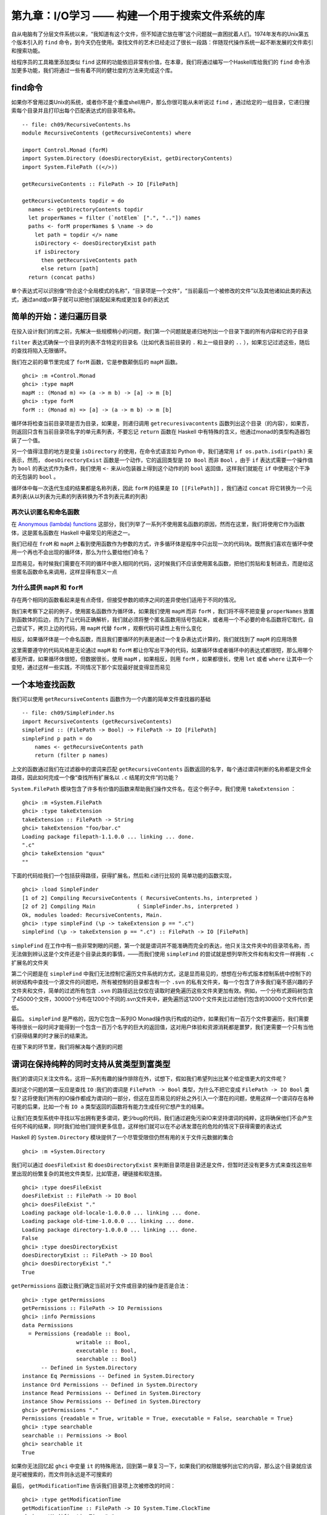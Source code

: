 第九章：I/O学习 —— 构建一个用于搜索文件系统的库
========================================================

自从电脑有了分层文件系统以来，“我知道有这个文件，但不知道它放在哪”这个问题就一直困扰着人们。1974年发布的Unix第五个版本引入的 ``find`` 命令，到今天仍在使用。查找文件的艺术已经走过了很长一段路：伴随现代操作系统一起不断发展的文件索引和搜索功能。

给程序员的工具箱里添加类似 ``find`` 这样的功能依旧非常有价值，在本章，我们将通过编写一个Haskell库给我们的 ``find`` 命令添加更多功能，我们将通过一些有着不同的健壮度的方法来完成这个库。

find命令
----------------------

如果你不曾用过类Unix的系统，或者你不是个重度shell用户，那么你很可能从未听说过 ``find`` ，通过给定的一组目录，它递归搜索每个目录并且打印出每个匹配表达式的目录项名称。

::

    -- file: ch09/RecursiveContents.hs
    module RecursiveContents (getRecursiveContents) where

    import Control.Monad (forM)
    import System.Directory (doesDirectoryExist, getDirectoryContents)
    import System.FilePath ((</>))

    getRecursiveContents :: FilePath -> IO [FilePath]

    getRecursiveContents topdir = do
      names <- getDirectoryContents topdir
      let properNames = filter (`notElem` [".", ".."]) names
      paths <- forM properNames $ \name -> do
        let path = topdir </> name
        isDirectory <- doesDirectoryExist path
        if isDirectory
          then getRecursiveContents path
          else return [path]
      return (concat paths)

单个表达式可以识别像“符合这个全局模式的名称”，“目录项是一个文件”，“当前最后一个被修改的文件”以及其他诸如此类的表达式，通过and或or算子就可以把他们装配起来构成更加复杂的表达式

简单的开始：递归遍历目录
---------------------------

在投入设计我们的库之前，先解决一些规模稍小的问题，我们第一个问题就是递归地列出一个目录下面的所有内容和它的子目录

``filter`` 表达式确保一个目录的列表不含特定的目录名（比如代表当前目录的 ``.`` 和上一级目录的 ``..`` ），如果忘记过滤这些，随后的查找将陷入无限循环。

我们在之前的章节里完成了 ``forM`` 函数，它是参数颠倒后的 ``mapM`` 函数。

::

    ghci> :m +Control.Monad
    ghci> :type mapM
    mapM :: (Monad m) => (a -> m b) -> [a] -> m [b]
    ghci> :type forM
    forM :: (Monad m) => [a] -> (a -> m b) -> m [b]

循环体将检查当前目录项是否为目录，如果是，则递归调用 ``getrecuresivacontents`` 函数列出这个目录（的内容），如果否，则返回只含有当前目录项名字的单元素列表，不要忘记 ``return`` 函数在 Haskell 中有特殊的含义，他通过monad的类型构造器包装了一个值。

另一个值得注意的地方是变量 ``isDirectory`` 的使用，在命令式语言如 Python 中，我们通常用 ``if os.path.isdir(path)`` 来表示，然而， ``doesDirectoryExist`` 函数是一个动作，它的返回类型是 ``IO Bool`` 而非 ``Bool`` ，由于 ``if`` 表达式需要一个操作值为 ``bool`` 的表达式作为条件，我们使用 ``<-`` 来从io包装器上得到这个动作的的 ``bool`` 返回值，这样我们就能在 ``if`` 中使用这个干净的无包装的 ``bool`` 。

循环体中每一次迭代生成的结果都是名称列表，因此 ``forM`` 的结果是 ``IO [[FilePath]]`` ，我们通过 ``concat`` 将它转换为一个元素列表(从以列表为元素的列表转换为不含列表元素的列表)

再次认识匿名和命名函数
^^^^^^^^^^^^^^^^^^^^^^^^^^^^^^^^^^^^^^^^^^

在 `Anonymous (lambda) functions <http://book.realworldhaskell.org/read/functional-programming.html#fp.anonymous>`_ 这部分，我们列举了一系列不使用匿名函数的原因，然而在这里，我们将使用它作为函数体，这是匿名函数在 Haskell 中最常见的用途之一。

我们已经在 ``froM`` 和 ``mapM`` 上看到使用函数作为参数的方式，许多循环体是程序中只出现一次的代码块。既然我们喜欢在循环中使用一个再也不会出现的循环体，那么为什么要给他们命名？

显而易见，有时候我们需要在不同的循环中嵌入相同的代码，这时候我们不应该使用匿名函数，把他们剪贴和复制进去，而是给这些匿名函数命名来调用，这样显得有意义一点

为什么提供 ``mapM`` 和 ``forM``
^^^^^^^^^^^^^^^^^^^^^^^^^^^^^^^^^^^^^^^^^^

存在两个相同的函数看起来是有点奇怪，但接受参数的顺序之间的差异使他们适用于不同的情况。

我们来考察下之前的例子，使用匿名函数作为循环体，如果我们使用 ``mapM`` 而非 ``forM`` ，我们将不得不把变量 ``properNames`` 放置到函数体的后边，而为了让代码正确解析，我们就必须将整个匿名函数用括号包起来，或者用一个不必要的命名函数将它取代，自己尝试下，拷贝上边的代码，用 ``mapM`` 代替 ``forM`` ，观察代码可读性上有什么变化

相反，如果循环体是一个命名函数，而且我们要循环的列表是通过一个复杂表达式计算的，我们就找到了 ``mapM`` 的应用场景

这里需要遵守的代码风格是无论通过 ``mapM`` 和 ``forM`` 都让你写出干净的代码，如果循环体或者循环中的表达式都很短，那么用哪个都无所谓，如果循环体很短，但数据很长，使用 ``mapM`` ，如果相反，则用 ``forM`` ，如果都很长，使用 ``let`` 或者 ``where`` 让其中一个变短，通过这样一些实践，不同情况下那个实现最好就变得显而易见

一个本地查找函数
-------------------------

我们可以使用 ``getRecursiveContents`` 函数作为一个内置的简单文件查找器的基础

::

    -- file: ch09/SimpleFinder.hs
    import RecursiveContents (getRecursiveContents)
    simpleFind :: (FilePath -> Bool) -> FilePath -> IO [FilePath]
    simpleFind p path = do
        names <- getRecursiveContents path
        return (filter p names)

上文的函数通过我们在过滤器中的谓词来匹配 ``getRecursiveContents`` 函数返回的名字，每个通过谓词判断的名称都是文件全路径，因此如何完成一个像“查找所有扩展名以 ``.c`` 结尾的文件”的功能？

``System.FilePath`` 模块包含了许多有价值的函数来帮助我们操作文件名，在这个例子中，我们使用 ``takeExtension`` ：

::

    ghci> :m +System.FilePath
    ghci> :type takeExtension
    takeExtension :: FilePath -> String
    ghci> takeExtension "foo/bar.c"
    Loading package filepath-1.1.0.0 ... linking ... done.
    ".c"
    ghci> takeExtension "quux"
    ""

下面的代码给我们一个包括获得路径，获得扩展名，然后和.c进行比较的
简单功能的函数实现，

::

    ghci> :load SimpleFinder
    [1 of 2] Compiling RecursiveContents ( RecursiveContents.hs, interpreted )
    [2 of 2] Compiling Main             ( SimpleFinder.hs, interpreted )
    Ok, modules loaded: RecursiveContents, Main.
    ghci> :type simpleFind (\p -> takeExtension p == ".c")
    simpleFind (\p -> takeExtension p == ".c") :: FilePath -> IO [FilePath]

``simpleFind`` 在工作中有一些非常刺眼的问题，第一个就是谓词并不能准确而完全的表达，他只关注文件夹中的目录项名称，而无法做到辨认这是个文件还是个目录此类的事情，——而我们使用 ``simpleFind`` 的尝试就是想列举所文件和有和文件一样拥有 ``.c`` 扩展名的文件夹

第二个问题是在 ``simpleFind`` 中我们无法控制它遍历文件系统的方式，这是显而易见的，想想在分布式版本控制系统中控制下的树状结构中查找一个源文件的问题吧，所有被控制的目录都含有一个 ``.svn`` 的私有文件夹，每一个包含了许多我们毫不感兴趣的子文件夹和文件，简单的过滤所有包含 ``.svn`` 的路径远比仅仅在读取时避免遍历这些文件夹更加有效。例如，一个分布式源码树包含了45000个文件，30000个分布在1200个不同的.svn文件夹中，避免遍历这1200个文件夹比过滤他们包含的30000个文件代价更低。

最后。 ``simpleFind`` 是严格的，因为它包含一系列IO Monad操作执行构成的动作，如果我们有一百万个文件要遍历，我们需要等待很长一段时间才能得到一个包含一百万个名字的巨大的返回值，这对用户体验和资源消耗都是噩梦，我们更需要一个只有当他们获得结果的时才展示的结果流。

在接下来的环节里，我们将解决每个遇到的问题

谓词在保持纯粹的同时支持从贫类型到富类型
--------------------------------------------

我们的谓词只关注文件名，这将一系列有趣的操作排除在外，试想下，假如我们希望列出比某个给定值更大的文件呢？

面对这个问题的第一反应是查找 ``IO`` :我们的谓词是 ``FilePath -> Bool`` 类型，为什么不把它变成 ``FilePath -> IO Bool`` 类型？这将使我们所有的IO操作都成为谓词的一部分，但这在显而易见的好处之外引入一个潜在的问题，使用这样一个谓词存在各种可能的后果，比如一个有 ``IO a`` 类型返回的函数将有能力生成任何它想产生的结果。

让我们在类型系统中寻找以写出拥有更多谓词，更少bug的代码，我们通过避免污染IO来坚持谓词的纯粹，这将确保他们不会产生任何不纯的结果，同时我们给他们提供更多信息，这样他们就可以在不必诱发潜在的危险的情况下获得需要的表达式

Haskell 的 ``System.Directory`` 模块提供了一个尽管受限但仍然有用的关于文件元数据的集合

::

    ghci> :m +System.Directory

我们可以通过 ``doesFileExist`` 和 ``doesDirectoryExist`` 来判断目录项是目录还是文件，但暂时还没有更多方式来查找这些年里出现的纷繁复杂的其他文件类型，比如管道，硬链接和软连接。

::
 
    ghci> :type doesFileExist
    doesFileExist :: FilePath -> IO Bool
    ghci> doesFileExist "."
    Loading package old-locale-1.0.0.0 ... linking ... done.
    Loading package old-time-1.0.0.0 ... linking ... done.
    Loading package directory-1.0.0.0 ... linking ... done.
    False
    ghci> :type doesDirectoryExist
    doesDirectoryExist :: FilePath -> IO Bool
    ghci> doesDirectoryExist "."
    True

``getPermissions`` 函数让我们确定当前对于文件或目录的操作是否是合法：

::

    ghci> :type getPermissions
    getPermissions :: FilePath -> IO Permissions
    ghci> :info Permissions
    data Permissions
      = Permissions {readable :: Bool,
                     writable :: Bool,
                     executable :: Bool,
                     searchable :: Bool}
          -- Defined in System.Directory
    instance Eq Permissions -- Defined in System.Directory
    instance Ord Permissions -- Defined in System.Directory
    instance Read Permissions -- Defined in System.Directory
    instance Show Permissions -- Defined in System.Directory
    ghci> getPermissions "."
    Permissions {readable = True, writable = True, executable = False, searchable = True}
    ghci> :type searchable
    searchable :: Permissions -> Bool
    ghci> searchable it
    True

如果你无法回忆起 ``ghci`` 中变量 ``it`` 的特殊用法，回到第一章复习一下，如果我们的权限能够列出它的内容，那么这个目录就应该是可被搜索的，而文件则永远是不可搜索的 

最后， ``getModificationTime`` 告诉我们目录项上次被修改的时间：

::

    ghci> :type getModificationTime
    getModificationTime :: FilePath -> IO System.Time.ClockTime
    ghci> getModificationTime "."
    Mon Aug 18 12:08:24 CDT 2008

如果我们像标准的Haskell代码一样对可移植性要求严格，这些函数就是我们手头所有的一切(我们同样可以通过黑客手段来获得文件大小)，这些已经足够让我们明白所感兴趣领域中的原则，而非让我们浪费宝贵的时间对着一个例子冥思苦想，如果你需要写满足更多需求的代码， ``System.Posix`` 和 ``System.Win32`` 模块提供关于当代两种计算平台的更多文件元数据的细节。 ``Hackage`` 中同样有一个 ``unix-compat`` 包，提供windows下的类unix的api 。

新的富类型谓词需要关注的数据段到底有几个？自从我们可以通过 ``Permissions`` 来判断目录项是文件还是目录之后，我们就不再需要获得 ``doesFileExist`` 和 ``doesDirectoryExist`` 的结果，因此一个谓词需要关注的输入有四个。

::

    -- file: ch09/BetterPredicate.hs
    import Control.Monad (filterM)
    import System.Directory (Permissions(..), getModificationTime, getPermissions)
    import System.Time (ClockTime(..))
    import System.FilePath (takeExtension)
    import Control.Exception (bracket, handle)
    import System.IO (IOMode(..), hClose, hFileSize, openFile)

    -- the function we wrote earlier
    import RecursiveContents (getRecursiveContents)

    type Predicate =  FilePath      -- path to directory entry
                   -> Permissions   -- permissions
                   -> Maybe Integer -- file size (Nothing if not file)
                   -> ClockTime     -- last modified
                   -> Bool

这一谓词类型只是一个有四个参数的函数的同义词，他将给我们节省一些键盘工作和屏幕空间。

注意这一返回值是 ``Bool`` 而非 ``IO Bool`` ，谓词需要保证纯粹，而且不能表现IO，在拥有这种类型以后，我们的查找函数仍然显得非常整洁。

::

    -- file: ch09/BetterPredicate.hs
    -- soon to be defined
    getFileSize :: FilePath -> IO (Maybe Integer)

    betterFind :: Predicate -> FilePath -> IO [FilePath]
    
    betterFind p path = getRecursiveContents path >>= filterM check
        where check name = do
                perms <- getPermissions name
                size <- getFileSize name
                modified <- getModificationTime name
                return (p name perms size modified) 

先来阅读代码，由于随后将讨论 ``getFileSize`` 的某些细节，因此现在暂时先跳过它。

我们无法使用 ``filter`` 来调用我们的谓词，因为 ``p`` 的纯粹代表他不能作为IO收集元数据的方式

这让我们将目光转移到一个并不熟悉的函数 ``filterM`` 上，它的动作就像普通的 ``filter`` 函数，但在这种情况下，它在 ``IO monad`` 操作中使用它的谓词，进而通过谓词表现IO：

::

    ghci> :m +Control.Monad
    ghci> :type filterM
    filterM :: (Monad m) => (a -> m Bool) -> [a] -> m [a]

``check`` 谓词是纯谓词 ``p`` 的IO功能包装器，替 ``p`` 完成了所有IO相关的脏活累活，因此我们可以使 ``p`` 对副作用免疫，在收集完元数据后， ``check`` 调用 ``p`` ，通过 ``return`` 语句包装 ``p`` 的IO返回结果

安全的获得一个文件的大小
--------------------------------------------

即使 ``System.Directory`` 不允许我们获得一个文件的大小，我们仍可以使用 ``System.IO`` 的类似接口完成这项任务，它包含了一个名为 ``hFileSize`` 的函数，这一函数返回打开文件的字节数，下面是他的简单调用实例：

::

    -- file: ch09/BetterPredicate.hs
    simpleFileSize :: FilePath -> IO Integer

    simpleFileSize path = do
      h <- openFile path ReadMode
      size <- hFileSize h
      hClose h
      return size

当这个函数工作时，他还不能完全为我们所用，在 ``betterFind`` 中，我们在目录下的任何目录项上调用 ``getFileSize`` ，如果目录项不是一个文件或者大小被 ``Just`` 包装起来，他应当返回一个空值，而当目录项不是文件或者没有被打开时（可能是由于权限不够），
这个函数会抛出一个异常然后返回一个未包装的大小。

下文是安全的用法：

::

    -- file: ch09/BetterPredicate.hs
    saferFileSize :: FilePath -> IO (Maybe Integer)

    saferFileSize path = handle (\_ -> return Nothing) $ do
      h <- openFile path ReadMode
      size <- hFileSize h
      hClose h
      return (Just size)

函数体几乎完全一致，除了 ``handle`` 语句。

我们的异常捕捉在忽略通过的异常的同时返回一个空值，函数体唯一的变化就是允许通过 ``Just`` 包装文件大小

``saferFileSize`` 函数现在有正确的类型签名，并且不会抛出任何异常，但他扔未能完全的正常工作，存在 ``openFile`` 会成功的目录项，但 ``hFileSize`` 会抛出异常，这将和被称作命名管道的状况一起发生，这样的异常会被捕捉，但却从未发起调用 ``hClose`` 。

当发现不再使用文件句柄，Haskell会自动关闭它，但这只有在运行垃圾回收时才会执行，如果无法断言，则延迟到下一次垃圾回收。

文件句柄是稀缺资源，稀缺性是通过操作系统强制保证的，在linux中，一个进程只能同时拥有1024个文件句柄。

不难想象这种场景，程序调用了一个使用 ``saferFileSize`` 的 ``betterFind`` 函数，在足够的垃圾文件句柄被关闭之前，由于 ``betterFind`` 造成文件句柄数耗尽导致了程序崩溃

这是bug危害性的一方面：通过合并起来的不同的部分使得bug不易被排查，只有在 ``betterFind`` 访问足够多的非文件达到进程打开文件句柄数上限的时候才会被触发，随后在积累的垃圾文件句柄被关闭之前返回一个尝试打开另一个文件的调用。

任何程序内由无法获得数据造成的后续错误都会让事情变得更糟，直到垃圾回收为止。修正这样一个bug需要程序结构本身支持，文件系统内容，如何关闭当前正在运行的程序以触发垃圾回收

这种问题在开发中很容易被检查出来，然而当他在上线之后出现（这些恶心的问题一向如此），就变得非常难以发觉

幸运的是，我们可以很容易避开这种错误，同时又能缩短我们的函数。

请求-使用-释放循环
^^^^^^^^^^^^^^^^^^^^^^^^^

每当 ``openFile`` 成功之后我们就必须保证调用 ``hClose`` ， ``Control.Exception`` 模块提供了 ``bracket`` 函数来支持这个想法：

::

    ghci> :type bracket
    bracket :: IO a -> (a -> IO b) -> (a -> IO c) -> IO c

``bracket`` 函数需要三个动作作为参数，第一个动作需要一个资源，第二个动作释放这个资源，第三个动作在这两个中执行，当资源被请求，我们称他为操作动作，当请求动作成功，释放动作随后总是被调用，这保证了这个资源一直能够被释放，对通过的每个请求资源文件的操作，使用和释放动作都是必要的。

如果一个异常发生在使用过程中， ``bracket`` 调用释放动作并抛出异常，如果使用动作成功， ``bracket`` 调用释放动作，同时返回使用动作返回的值。

我们现在可以写一个完全安全的函数了，他将不会抛出异常，也不会积累可能在我们程序其他地方制造失败的垃圾文件句柄数。

::

    -- file: ch09/BetterPredicate.hs
    getFileSize path = handle (\_ -> return Nothing) $
      bracket (openFile path ReadMode) hClose $ \h -> do
        size <- hFileSize h
        return (Just size)

仔细观察 ``bracket`` 的参数，首先打开文件，并且返回文件句柄，第二步关闭句柄，第三步在句柄上调用 ``hFileSize`` 并用 ``just`` 包装结果返回

为了这个函数的正常工作，我们需要使用 ``bracket`` 和 ``handle`` ，前者保证我们不会积累垃圾文件句柄数，后者保证我们免于异常。

练习
""""""""""""""

1. 调用 ``bracket`` 和 ``handle`` 的顺序重要吗，为什么

为谓词而开发的领域特定语言
---------------------------------

深入谓词写作的内部，我们的谓词将检查大于128kb的C++源文件：

::

    -- file: ch09/BetterPredicate.hs
    myTest path _ (Just size) _ =
        takeExtension path == ".cpp" && size > 131072
    myTest _ _ _ _ = False

这并不是令人感到愉快的工作，谓词需要四个参数，并且总是忽略其中的两个，同时需要定义两个等式，写一些更有意义的谓词代码，我们可以做的更好。

有些时候，这种库被用作嵌入式领域特定语言，我们通过编写代码的过程中通过编程语言的本地特性来优雅的解决一些特定问题

第一步是写一个返回当前函数的一个参数的函数，这个从参数中抽取路径并传给谓词：

::

    -- file: ch09/BetterPredicate.hs
    pathP path _ _ _ = path

如果我们不能提供类型签名， Haskell 将给这个函数提供一个通用类型，这在随后会导致一个难以理解的错误信息，因此给 ``pathP`` 一个类型：

::

    -- file: ch09/BetterPredicate.hs
    type InfoP a =  FilePath        -- path to directory entry
                 -> Permissions     -- permissions
                 -> Maybe Integer   -- file size (Nothing if not file)
                 -> ClockTime       -- last modified
                 -> a
    
    pathP :: InfoP FilePath

我们已经创建了一个可以用做缩写的类型，相似的结构函数，我们的类型代词接受一个类型参数，如此我们可以分辨不同的结果类型：

::

    -- file: ch09/BetterPredicate.hs
    sizeP :: InfoP Integer
    sizeP _ _ (Just size) _ = size
    sizeP _ _ Nothing     _ = -1

我们在这里做了些小动作，对那些我们无法打开的文件或者不是文件的东西我们返回的目录项大小是 ``-1`` 。

事实上，浏览中可以看出我们在本章开始处定义谓词类型的和 ``InfoP Bool`` 一样，因此我们可以合法的放弃谓词类型。

``pathP`` 和 ``sizeP`` 的用法？通过一些线索，我们发现可以在一个谓词中使用它们（每个名称中的前缀p代表谓词），从这开始事情就变得有趣起来：

::

    -- file: ch09/BetterPredicate.hs
    equalP :: (Eq a) => InfoP a -> a -> InfoP Bool
    equalP f k = \w x y z -> f w x y z == k

``equalP`` 的类型签名值得注意，他接受一个 ``InfoP a`` ，同时兼容 ``pathP`` 和 ``sizeP`` ，他接受一个 ``a`` ，并返回一个被认为是谓词同义词的 ``InfoP Bool`` ，换言之， ``equalP`` 构造了一个谓词。

``equalP`` 函数通过返回一个匿名函数工作，谓词接受参数之后将他们转成 ``f`` ，并将结果和 ``f`` 进行比对。

``equalP`` 的相等强调了这一事实，我们认为它需要两个参数，在 Haskell 柯里化处理了所有函数的情况下，通过这种方式写 ``equalP`` 并无必要，我们可以避免匿名函数，同时通过柯里化来写出表现相同的函数：

::

    -- file: ch09/BetterPredicate.hs
    equalP' :: (Eq a) => InfoP a -> a -> InfoP Bool
    equalP' f k w x y z = f w x y z == k

在继续我们的探险之前，先把写好的模块加载到 ``ghci`` 里去：

::

    ghci> :load BetterPredicate
    [1 of 2] Compiling RecursiveContents ( RecursiveContents.hs, interpreted )
    [2 of 2] Compiling Main             ( BetterPredicate.hs, interpreted )
    Ok, modules loaded: RecursiveContents, Main.

让我们来看看函数中的简单谓词能否正常工作：

::

    ghci> :type betterFind (sizeP `equalP` 1024)
    betterFind (sizeP `equalP` 1024) :: FilePath -> IO [FilePath]

注意我们并没有直接调用 ``betterFind`` ，我们只是确定我们的表达式进行了类型检查，现在我们需要更多的方法来列出大小为特定值的所有文件，之前的成功给了我们继续下去的勇气。

多用提升（lifting）来减少样板代码
^^^^^^^^^^^^^^^^^^^^^^^^^^^^^^^^^^^^

除了 ``equalP`` ，我们还将能够编写其他二元函数，我们更希望不去写他们每个的具体实现，因为这看起来只是重复工作：

::

    -- file: ch09/BetterPredicate.hs
    liftP :: (a -> b -> c) -> InfoP a -> b -> InfoP c
    liftP q f k w x y z = f w x y z `q` k

    greaterP, lesserP :: (Ord a) => InfoP a -> a -> InfoP Bool
    greaterP = liftP (>)
    lesserP = liftP (<)

为了完成这个，让我们使用 Haskell 的抽象功能，定义 ``equalP`` 代替直接调用 ``==`` ，我们就可以把二元函数作为参数传入我们想调用的函数。

函数动作，比如 ``>`` ，以及将它转换成另一个函数操作另一种上下文，在这里是 ``greaterP`` ，通过提升（lifting）将它引入到上下文，这解释了当前函数名称中lifting出现的原因，提升让我们复用代码并降低模板的使用，在本书的后半部分的内容中，我们将大量使用这一技术

当我们提升一个函数，我们通常将它转换到原始类型和一个新版本——提升和未提升两个版本

在这里，将 ``q`` 作为 ``liftP`` 的第一个参数是经过深思熟虑的，这使得我们可能写一个对 ``greaterP`` 和 ``lesserP`` 都有意义的定义，实践中发现，相较其他语言，Haskell 中参数的最佳适配成为api设计中最重要的一部分。语言内部要求参数转换，在Haskell中放错一个参数的位置就将失去程序的所有意义。

我们可以通过组合字（combinators）恢复一些意义，比如，直到2007年 ``forM`` 才加入 ``Control.Monad`` 模块，在此之前，人们用的是 ``flip mapM`` 。

::

    ghci> :m +Control.Monad
    ghci> :t mapM
    mapM :: (Monad m) => (a -> m b) -> [a] -> m [b]
    ghci> :t forM
    forM :: (Monad m) => [a] -> (a -> m b) -> m [b]
    ghci> :t flip mapM
    flip mapM :: (Monad m) => [a] -> (a -> m b) -> m [b]

谓词组合
^^^^^^^^^^^^^^^^^^^^^^

如果我们希望组合谓词，我们可以循着手边最明显的路径来开始

::

    -- file: ch09/BetterPredicate.hs
    simpleAndP :: InfoP Bool -> InfoP Bool -> InfoP Bool
    simpleAndP f g w x y z = f w x y z && g w x y z

现在我们知道了提升，他成为通过提升存在的布尔操作来削减代码量的更自然的选择。

::

    -- file: ch09/BetterPredicate.hs
    liftP2 :: (a -> b -> c) -> InfoP a -> InfoP b -> InfoP c
    liftP2 q f g w x y z = f w x y z `q` g w x y z

    andP = liftP2 (&&)
    orP = liftP2 (||)

注意 ``liftP2`` 非常像我们之前的 ``liftP`` 。事实上， ``liftP2`` 更通用，因为我们可以用它来实现 ``liftP`` ：

::

    -- file: ch09/BetterPredicate.hs
    constP :: a -> InfoP a
    constP k _ _ _ _ = k

    liftP' q f k w x y z = f w x y z `q` constP k w x y z
   
.. note:: 组合子

    在Haskell中，我们更希望函数的传入参数和返回值都是函数，就像组合子一样

回到之前定义的 ``myTest`` 函数，现在我们可以使用一些帮助函数了。

::

    -- file: ch09/BetterPredicate.hs
    myTest path _ (Just size) _ =
        takeExtension path == ".cpp" && size > 131072
    myTest _ _ _ _ = False

在加入组合字以后这个函数会变成什么样子：

::

    -- file: ch09/BetterPredicate.hs
    liftPath :: (FilePath -> a) -> InfoP a
    liftPath f w _ _ _ = f w

    myTest2 = (liftPath takeExtension `equalP` ".cpp") `andP`
              (sizeP `greaterP` 131072)

由于操作文件名是如此平常的行为，我们加入了最终组合字 ``liftPath`` 。

定义并使用新算符
---------------------------------

可以通过特定领域语言定义新的操作：

::

    -- file: ch09/BetterPredicate.hs
    (==?) = equalP
    (&&?) = andP
    (>?) = greaterP

    myTest3 = (liftPath takeExtension ==? ".cpp") &&? (sizeP >? 131072)

这个括号在定义中是必要的，因为并未告诉Haskell有关之前和相关的操作，领域语言的操作如果没有边界（fixities）声明将会被以 ``infixl 9`` 之类的东西对待，计算从左到右，如果跳过这个括号，表达式将被解析成具有可怕错误的 ``(((liftPath takeExtension) ==? ".cpp") &&? sizeP) >? 131072`` 。

可以给操作添加边界声明，第一步是找出未提升的操作的，这样就可以模仿他们了：

::

    ghci> :info ==
    class Eq a where
      (==) :: a -> a -> Bool
      ...
          -- Defined in GHC.Base
    infix 4 ==
    ghci> :info &&
    (&&) :: Bool -> Bool -> Bool 	-- Defined in GHC.Base
    infixr 3 &&
    ghci> :info >
    class (Eq a) => Ord a where
      ...
      (>) :: a -> a -> Bool
      ...
      	-- Defined in GHC.Base
    infix 4 >

学会这些就可以写一个不用括号的表达式，却和 ``myTest3`` 的解析结果一致的表达式了

控制遍历
---------------------------------

遍历文件系统时，我们喜欢在需要遍历的文件夹上有更多的控制权，简便方法之一是可以在函数中允许给定文件夹的部分子文件夹通过，然后返回另一个列表，这个列表可以移除元素，也可以要求和原始列表不同，或两者皆有，最简单的控制函数就是id，原样返回未修改的列表。

为了应付多种情况，我们正在尝试改变部分表达，为了替代精心刻画的函数类型 ``InfoP`` ，我们将使用一个普通代数数据类型来表达相同的含义

::

    -- file: ch09/ControlledVisit.hs
    data Info = Info {
          infoPath :: FilePath
        , infoPerms :: Maybe Permissions
        , infoSize :: Maybe Integer 
        , infoModTime :: Maybe ClockTime
        } deriving (Eq, Ord, Show)
    
    getInfo :: FilePath -> IO Info

记录语法给了我们一些“免费”的访问函数，例如 ``infoPath`` ， ``traverse`` 函数的类型很简单，正如我们上面的提案一样，如果需要一个文件或者目录的信息，就调用 ``getInfo`` 函数：

::

    -- file: ch09/ControlledVisit.hs
    traverse :: ([Info] -> [Info]) -> FilePath -> IO [Info]

``traverse`` 的定义很短，但很有分量：

::

    -- file: ch09/ControlledVisit.hs
    traverse order path = do
        names <- getUsefulContents path
        contents <- mapM getInfo (path : map (path </>) names)
        liftM concat $ forM (order contents) $ \info -> do
          if isDirectory info && infoPath info /= path
            then traverse order (infoPath info)
            else return [info]

    getUsefulContents :: FilePath -> IO [String]
    getUsefulContents path = do
        names <- getDirectoryContents path
        return (filter (`notElem` [".", ".."]) names)

    isDirectory :: Info -> Bool
    isDirectory = maybe False searchable . infoPerms

现在不再引入新技术，这就是我们遇到的最深奥的函数定义，一行行的深入他，解释它每行为何是这样，不过开始部分的那几行没什么神秘的，它们只是之前看到代码的拷贝。

观察变量 ``contents`` 的时候情况变得有趣起来，从左到右仔细阅读，已经知道 ``names`` 是一个包含目录项的列表。我们将当前目录的路径拼接到列表中每个元素的前面，再把当前目录路径加到列表里。然后再通过 ``mapM`` 将 ``getInfo`` 函数应用到产生的结果列表上。

接下来的这一行更深奥，继续从左往右看，我们看到本行的最后一个元素以一个匿名函数的定义开始，并持续到这一段的结尾，给定一个Info值，函数或者递归访问一个目录（有一个额外的判断条件保证我们不会重复访问 ``path``），或者将当前值作为一个单元素列表返回（来匹配 ``traverse`` 的返回类型）。

函数通过 ``forM`` 获得 ``order`` 返回 ``info`` 列表中的每个元素， ``forM`` 是使用者提供的递归控制函数。

本行的开头，我们在一个新的上下文中使用了提升技术， ``liftM`` 函数将一个普通函数， ``concat`` ，提升到可在 ``IO`` monad 之中使用。换句话讲，``liftM`` 将 ``forM`` 的结果值（类型为 ``[[Info]]``）从 ``IO`` monad 中取出，把 ``concat`` 应用在其上（获得一个 ``[Info]`` 类型的返回值，这也是我们所需要的），最后将结果再放进 ``IO`` monad 里。

最后不要忘记定义 ``getInfo`` 函数：

::

    -- file: ch09/ControlledVisit.hs
    maybeIO :: IO a -> IO (Maybe a)
    maybeIO act = handle (\_ -> return Nothing) (Just `liftM` act)

    getInfo path = do   
      perms <- maybeIO (getPermissions path)
      size <- maybeIO (bracket (openFile path ReadMode) hClose hFileSize)
      modified <- maybeIO (getModificationTime path)
      return (Info path perms size modified)

在此唯一值得记录的事情是一个有用的组合字， ``maybeIO`` ，将一个可能抛出异常的 IO 操作转换成用 ``Maybe`` 包装的结果

练习
^^^^^^^^^^^

1. 如果想要以反字母顺序(reverse alphabetic)遍历一棵目录树，该传给 ``traverse`` 什么参数？

2. 使用 ``id`` 作为控制函数， ``traverse id`` 会前序遍历一棵树，即返回值中父目录出现在子目录之前。写一个控制函数让 ``traverse`` 完成后序遍历，即在子目录之后返回父目录。

3. 使得《谓词组合》一节里面的谓词和组合字可以处理新的 ``info`` 类型。

4. 给 ``traverse`` 写一个包装器，可以让你通过一个谓词控制遍历，通过另一个谓词来过滤返回结果


代码密度，可读性和学习过程
---------------------------------

``traverse`` 这样密实的代码在Haskell中并不多见，这种代码具有显著的表达力，而且其实只需要相对很少的练习就能够以这种方式流利的阅读和编写代码：

::

    -- file: ch09/ControlledVisit.hs
    traverseVerbose order path = do
        names <- getDirectoryContents path
        let usefulNames = filter (`notElem` [".", ".."]) names
        contents <- mapM getEntryName ("" : usefulNames)
        recursiveContents <- mapM recurse (order contents)
        return (concat recursiveContents)
      where getEntryName name = getInfo (path </> name)
            isDirectory info = case infoPerms info of
                                 Nothing -> False
                                 Just perms -> searchable perms
            recurse info = do
                if isDirectory info && infoPath info /= path
                    then traverseVerbose order (infoPath info)
                    else return [info]

作为对比，这里有一个不那么复杂的代码，这也许适合一个对Haskell了解不那么深入的程序员

这里我们只是对部分代码做了下替换。我们在 ``where`` 块中定义了一些局部函数来替换原来使用的部分应用（partial application）和函数组合（function composition）。通过使用 ``case`` 表达式来替代 ``maybe`` 组合子。为了替代 ``liftM`` ，我们手动将 ``concat`` 提升。

并不是说密实的代码永远都是好的， ``traverse`` 函数的每一行原始代码都很短，我们引入一个局部变量和局部函数来保证代码干净且足够短，使用的名字都很有描述性，同时使用函数组合和管线化，最长的管道只含有三个元素。[译注：好像本书前面都没有介绍过何谓管线化，而且我在本章的代码里也没看到哪里是在使用管线化，姑且先把字面意思翻出来吧。]

编写可维护的Haskell代码核心是找到深度和可读性的折中，能否做到这点取决于你的实践层次：

- 成为Haskell程序员之前，Andrew并不知道使用标准库的方式，为此付出的代价则是写了一大堆不必要的重复代码。

- Zack是一个有数月编程经验的，并且精通通过( ``.`` )组合长管道的技巧。每当代码需要改动，就需要重构一个管道，他无法更深入的理解已经存在的管道的意义，而这些管道也太脆弱而无法修正。

- Monica有相当时间的编程经验，她对Haskell库和编写整洁的代码非常熟悉，但她避免使用高深度的风格，她的代码可维护，同时她还找到了一种简单地方法来面对快速的需求变更

从另一个角度来看遍历
---------------------------------

相比原始的 ``betterFind`` 函数，``traverse`` 函数给我们更多控制权的同时仍存在一个问题，我们可以避免递归目录，但我们不能过滤其他文件名直到我们获得整个名称树，如果递归含有100000个文件的目录的同时只关注其中三个，在获得这三个需要的文件名之前需要给出一个含有10000个元素的表。

一个可行的方法是提供一个过滤器作为递归的新参数，我们将它应用到生成的名单中，这将允许我们获得一个只包含我们需要元素的列表

然而，这个方法也存在缺点：假如说我们只需要三个的目录项，并且这些目录项恰巧是这10000个我们需要遍历的元素之中的前几个，这种情况下我们会无谓的去遍历99997个元素，这并不是个故弄玄虚的问题，举个例子，邮箱文件夹中存放了包含许多邮件信息的文件夹——就像一个有大量文件的目录，那么代表邮箱的目录含有数千个文件就很正常。

我们可以通过从另一个角度思考问题来之前两个遍历函数的弱点：我们将遍历文件系统这件事看做对目录层级结构进行折叠（fold），这样如何？

我们所熟悉的fold， ``foldr`` 和 ``foldl'`` ，很好地概括了如何在遍历列表的同时累计结果，把这个想法从遍历列表扩展到遍历目录树简直小菜一碟，但我们仍希望在 ``fold`` 中加入一个 *控制* 的功能，我们将这个控制表达为一个代数数据类型：

::

    -- file: ch09/FoldDir.hs
    data Iterate seed = Done     { unwrap :: seed }
                      | Skip     { unwrap :: seed }
                      | Continue { unwrap :: seed }
                        deriving (Show)
    
    type Iterator seed = seed -> Info -> Iterate seed

``Iterator`` 类型给函数一个便于使用的别名，它需要一个种子和一个 ``info`` 值来表达一个目录项，并返回一个新种子和一个对我们 ``fold`` 函数的指令，这个说明通过 ``Iterate`` 类型的构造器来表达：

- 如果这个构造器已经完成，遍历将立即停止，被 ``Done`` 包裹的值将作为结果返回。

- 如果这个说明被 ``Skip``，并且当前 ``info`` 代表一个目录，遍历将不再递归搜寻这个目录。

- 否则，这个遍历仍将继续，使用包裹值作为下一个调用 ``fold`` 函数的参数。

我们的 fold 函数逻辑上来看是个左折叠的，因为我们开始从我们第一个遇到的目录项开始 ``fold`` 操作，而每步中的种子是之前一步的结果。

::

    -- file: ch09/FoldDir.hs
    foldTree :: Iterator a -> a -> FilePath -> IO a
    
    foldTree iter initSeed path = do
        endSeed <- fold initSeed path
        return (unwrap endSeed)
      where
        fold seed subpath = getUsefulContents subpath >>= walk seed
    
        walk seed (name:names) = do
          let path' = path </> name
          info <- getInfo path'
          case iter seed info of
            done@(Done _) -> return done
            Skip seed'    -> walk seed' names
            Continue seed'
              | isDirectory info -> do
                  next <- fold seed' path'
                  case next of
                    done@(Done _) -> return done
                    seed''        -> walk (unwrap seed'') names
              | otherwise -> walk seed' names
        walk seed _ = return (Continue seed)

这段代码有些有意思的地方。开始是通过使用作用域来避免通过额外的参数，最高层 ``foldTree`` 函数只是 ``fold`` 的包装器，用来揭开 ``fold`` 的最后结果的生成器。

由于 ``fold`` 是局部函数，我们不需要把 ``foldTree`` 的 ``iter`` 变量传给它，它可以直接访问外围作用域的变量，相似的， ``walk`` 也可以在它的外围作用域中部看到 ``path`` 。

另一个需要指出的点是 ``walk`` 是一个尾递归，在我们最初的函数中用来替代一个匿名函数调用。通过自己把控，可以在任何需要的时候停止，这使得当 ``iterator`` 返回 ``Done`` 的时候就可以退出。

虽然 ``fold`` 调用 ``walk`` ， ``walk`` 递归调用 ``fold`` 来遍历子目录，每个函数返回一个用 ``Iterate`` 包装起来的种子，当 ``fold`` 被调用，并且返回， ``walk`` 检查返回并观察需要继续还是退出。通过这种方式，一个 ``Done`` 的返回直接终止两个函数中的所有递归调用。

实践中一个 ``iterator`` 像什么，下面这个相对复杂的例子里会查找最多三个位图文件，同时还不会在SVN的元数据目录中进行查找：

::

    -- file: ch09/FoldDir.hs
    atMostThreePictures :: Iterator [FilePath]
    
    atMostThreePictures paths info
        | length paths == 3
          = Done paths
        | isDirectory info && takeFileName path == ".svn"
          = Skip paths
        | extension `elem` [".jpg", ".png"]
          = Continue (path : paths)
        | otherwise
          = Continue paths
      where extension = map toLower (takeExtension path)
            path = infoPath info

为了使用这个需要调用 ``foldTree atMostThreePictures []`` ，它给我们一个 ``IO [FilePath]`` 类型的返回值。

当然， ``iterators`` 并不需要如此复杂，下面是个对目录进行计数的代码：

::

    -- file: ch09/FoldDir.hs
    countDirectories count info =
        Continue (if isDirectory info
                  then count + 1
                  else count)

传递给 ``foldTree`` 的初始种子（seed）为数字零。

练习
^^^^^^^^

1. 修正 ``foldTree`` 来允许调用改变遍历目录项的顺序。

2. ``foldTree`` 函数展示了前序遍历，将它修正为允许调用方决定便利顺序。

3. 写一个组合子的库允许 ``foldTree`` 接收不同类型的 ``iterators`` ，你能写出更简洁的 ``iterators`` 吗？

编码指南
---------------------------------

有许多好的Haskell程序员的习惯来自经验，我们有一些通用的经验给你，这样你可以更快的写出易于阅读的代码。

正如已经提到的，Haskell中永远使用空格，而不是tab 。

如果你发现代码里有个片段聪明到炸裂，停下来，然后思考下如果你离开代码一个月是否还能懂这段代码。

对类型和变量的命名惯例是使用驼峰命名法，例如 ``myVariableName`` ，这种风格在Haskell中也同样流行，不要去想你的其他命名习惯，如果你遵循一个不标准的惯例，那么你的代码在其他人看来可能会很刺眼。

即使你已经用了Haskell一段时间，在你写小函数之前花费几分钟的时间查阅库函数，如果标准库并没有提供你需要的函数，你可能需要组合出一个新的函数来获得你想要的结果。

组合函数的长管道难以阅读，长意味着包含三个以上元素的序列，如果你有这样一个管道，使用 ``let`` 或者 ``where`` 语句块将它分解成若干个小部分，给每个管道元素一个有意义的名字，然后再将他们回填到代码，如果你想不出一个有意义的名字，问下自己 能不能解释这段代码的功能，如果不能，简化你的代码。

即使在编辑器中很容易格式化长于八十列的代码，宽度仍然是个重要问题，宽行在80行之外的内容通常会被截断，这非常伤害可读性，每一行不超过八十个字符，这样你就可以写入单独的一行，这帮助你保持每一行代码不那么复杂，从而更容易被人读懂。

常用布局风格
^^^^^^^^^^^^^^^^^^

只要你的代码遵守布局规范，那么他并不会给人一团乱麻的感觉，因此也不会造成误解，也就是说，有些布局风格是常用的。

``in`` 关键字通常正对着 ``let`` 关键字，如下所示：

::

    -- file: ch09/Style.hs
    tidyLet = let foo = undefinedwei's
                  bar = foo * 2
              in undefined

单独列出 ``in`` 或者让 ``in`` 在一系列等式之后跟着的写法都是正确的，但下面这种写法则会显得很奇怪：

::

    -- file: ch09/Style.hs
    weirdLet = let foo = undefined
                   bar = foo * 2
        in undefined
    
    strangeLet = let foo = undefined
                     bar = foo * 2 in
        undefined

与此相反，让 ``do`` 在行尾跟着而非在行首单独列出：

::

    -- file: ch09/Style.hs
    commonDo = do
      something <- undefined
      return ()
    
    -- not seen very often
    rareDo =
      do something <- undefined
         return ()

括号和分号即使合法也很少用到，他们的使用并不存在问题，只是让代码看起来奇怪，同时让Haskell写成的代码不必遵守排版规则。

::

    -- file: ch09/Style.hs
    unusualPunctuation =
        [ (x,y) | x <- [1..a], y <- [1..b] ] where {
                                               b = 7;
     a = 6 }
    
    preferredLayout = [ (x,y) | x <- [1..a], y <- [1..b] ]
        where b = 7
              a = 6
              

如果等式的右侧另起一行，通常在和他本行内，相关变量名或者函数定义的下方之前留出一些空格。

::

    -- file: ch09/Style.hs
    normalIndent =
        undefined
    
    strangeIndent =
                               undefined

空格缩进的数量有多种选择，有时候在一个文件中，二，三，四格缩进都很正常，一个缩进也合法，但不常用，而且容易被误读。

写 ``where`` 语句的缩进时，最好让它分辨起来比较容易：

::

    -- file: ch09/Style.hs
    goodWhere = take 5 lambdas
        where lambdas = []
    
    alsoGood =
        take 5 lambdas
      where
        lambdas = []
    
    badWhere =           -- legal, but ugly and hard to read
        take 5 lambdas
        where
        lambdas = []

练习
---------------------------------

即使本章内容指导你们完成文件查找代码，但这并不意味着真正的系统编程，因为haskell移植的 ``IO`` 库并不暴露足够的消息给我们写有趣和复杂的查询。

1. 把本章代码移植到你使用平台的 ``api`` 上， ``System.Posix`` 或者 ``System.Win32`` 。

2. 加入查找文件所有者的功能，将这个属性对谓词可见。
